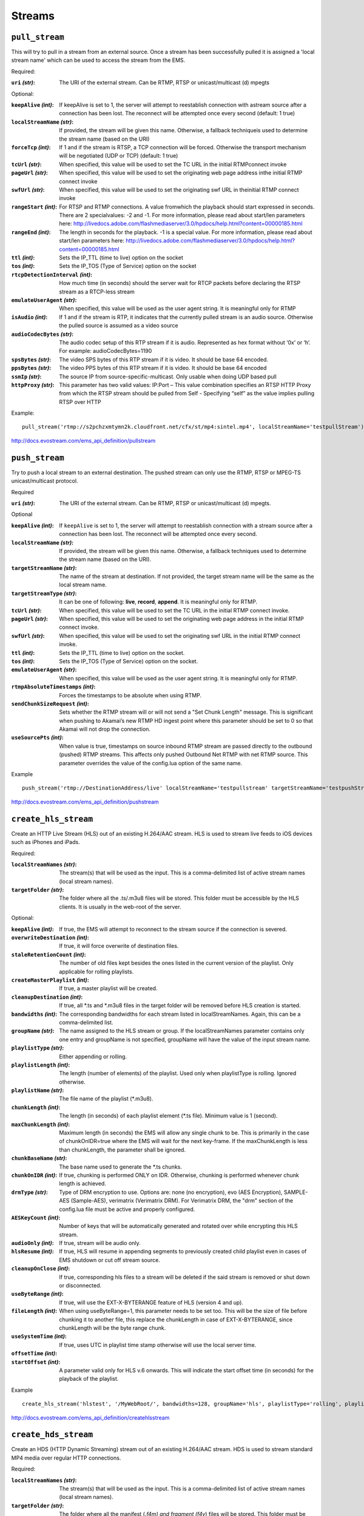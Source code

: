 .. _ref-api_streams:

=======
Streams
=======

``pull_stream``
===============

This will try to pull in a stream from an external source. Once a stream
has been successfully pulled it is assigned a 'local stream name' which can
be used to access the stream from the EMS.

Required:

:``uri`` `(str)`:
    The URI of the external stream. Can be RTMP, RTSP or
    unicast/multicast (d) mpegts

Optional:

:``keepAlive`` `(int)`:
    If keepAlive is set to 1, the server will attempt to
    reestablish connection with astream source after a connection has been
    lost. The reconnect will be attempted once every second
    (default: 1 true)

:``localStreamName`` `(str)`:
    If provided, the stream will be given this
    name. Otherwise, a fallback techniqueis used to determine the stream
    name (based on the URI)

:``forceTcp`` `(int)`:
    If 1 and if the stream is RTSP, a TCP connection will
    be forced. Otherwise the transport mechanism will be negotiated (UDP
    or TCP) (default: 1 true)

:``tcUrl`` `(str)`:
    When specified, this value will be used to set the TC URL in
    the initial RTMPconnect invoke

:``pageUrl`` `(str)`:
    When specified, this value will be used to set the
    originating web page address inthe initial RTMP connect invoke

:``swfUrl`` `(str)`:
    When specified, this value will be used to set the
    originating swf URL in theinitial RTMP connect invoke

:``rangeStart`` `(int)`:
    For RTSP and RTMP connections.  A value fromwhich the
    playback should start expressed in seconds. There are 2 specialvalues:
    -2 and -1. For more information, please read about start/len
    parameters here: http://livedocs.adobe.com/flashmediaserver/3.0/hpdocs/help.html?content=00000185.html

:``rangeEnd`` `(int)`:
    The length in seconds for the playback. -1 is a special
    value. For more information, please read about start/len parameters
    here: http://livedocs.adobe.com/flashmediaserver/3.0/hpdocs/help.html?content=00000185.html

:``ttl`` `(int)`:
    Sets the IP_TTL (time to live) option on the socket

:``tos`` `(int)`:
    Sets the IP_TOS (Type of Service) option on the socket

:``rtcpDetectionInterval`` `(int)`:
    How much time (in seconds) should the server
    wait for RTCP packets before declaring the RTSP stream as a RTCP-less
    stream

:``emulateUserAgent`` `(str)`:
    When specified, this value will be used as the
    user agent string. It is meaningful only for RTMP

:``isAudio`` `(int)`:
    If 1 and if the stream is RTP, it indicates that the
    currently pulled stream is an audio source. Otherwise the pulled
    source is assumed as a video source

:``audioCodecBytes`` `(str)`:
    The audio codec setup of this RTP stream if it is
    audio. Represented as hex format without ‘0x’ or ‘h’. For example:
    audioCodecBytes=1190

:``spsBytes`` `(str)`:
    The video SPS bytes of this RTP stream if it is video. It
    should be base 64 encoded.

:``ppsBytes`` `(str)`:
    The video PPS bytes of this RTP stream if it is video. It
    should be base 64 encoded

:``ssmIp`` `(str)`:
    The source IP from source-specific-multicast. Only usable
    when doing UDP based pull

:``httpProxy`` `(str)`:
    This parameter has two valid values: IP:Port – This
    value combination specifies an RTSP HTTP Proxy from which the RTSP
    stream should be pulled from Self - Specifying “self” as the value
    implies pulling RTSP over HTTP

Example::

 pull_stream('rtmp://s2pchzxmtymn2k.cloudfront.net/cfx/st/mp4:sintel.mp4', localStreamName='testpullStream')

http://docs.evostream.com/ems_api_definition/pullstream

``push_stream``
===============

Try to push a local stream to an external destination. The pushed stream
can only use the RTMP, RTSP or MPEG-TS unicast/multicast protocol.

Required

:``uri`` `(str)`:
    The URI of the external stream. Can be RTMP, RTSP or unicast/multicast
    (d) mpegts.

Optional

:``keepAlive`` `(int)`:
    If ``keepAlive`` is set to 1, the server will attempt to reestablish
    connection with a stream source after a connection has been lost. The
    reconnect will be attempted once every second.

:``localStreamName`` `(str)`:
    If provided, the stream will be given this name. Otherwise, a fallback
    techniques used to determine the stream name (based on the URI).

:``targetStreamName`` `(str)`:
    The name of the stream at destination. If not provided, the target
    stream name will be the same as the local stream name.

:``targetStreamType`` `(str)`:
    It can be one of following: **live**, **record**, **append**. It is
    meaningful only for RTMP.

:``tcUrl`` `(str)`:
    When specified, this value will be used to set the TC URL in the initial
    RTMP connect invoke.

:``pageUrl`` `(str)`:
    When specified, this value will be used to set the originating web page
    address in the initial RTMP connect invoke.

:``swfUrl`` `(str)`:
    When specified, this value will be used to set the originating swf URL
    in the initial RTMP connect invoke.

:``ttl`` `(int)`:
    Sets the IP_TTL (time to live) option on the socket.

:``tos`` `(int)`:
    Sets the IP_TOS (Type of Service) option on the socket.

:``emulateUserAgent`` `(str)`:
    When specified, this value will be used as the user agent string.
    It is meaningful only for RTMP.

:``rtmpAbsoluteTimestamps`` `(int)`:
    Forces the timestamps to be absolute when using RTMP.

:``sendChunkSizeRequest`` `(int)`:
    Sets whether the RTMP stream will or will not send a "Set Chunk Length"
    message. This is significant when pushing to Akamai’s new RTMP HD
    ingest point where this parameter should be set to 0 so that Akamai will
    not drop the connection.

:``useSourcePts`` `(int)`:
    When value is true, timestamps on source inbound RTMP stream are passed
    directly to the outbound (pushed) RTMP streams. This affects only pushed
    Outbound Net RTMP with net RTMP source. This parameter overrides the
    value of the config.lua option of the same name.

Example
::

 push_stream('rtmp://DestinationAddress/live' localStreamName='testpullstream' targetStreamName='testpushStream')

http://docs.evostream.com/ems_api_definition/pushstream

``create_hls_stream``
=====================

Create an HTTP Live Stream (HLS) out of an existing H.264/AAC stream. HLS
is used to stream live feeds to iOS devices such as iPhones and iPads.

Required:

:``localStreamNames`` `(str)`: The stream(s) that will be used as the input.
    This is a comma-delimited list of active stream names (local stream names).

:``targetFolder`` `(str)`: The folder where all the .ts/.m3u8 files will be
    stored. This folder must be accessible by the HLS clients. It is
    usually in the web-root of the server.

Optional:

:``keepAlive`` `(int)`: If true, the EMS will attempt to reconnect to the
    stream source if the connection is severed.

:``overwriteDestination`` `(int)`: If true, it will force overwrite of
    destination files.

:``staleRetentionCount`` `(int)`: The number of old files kept besides the ones
    listed in the current version of the playlist. Only applicable for
    rolling playlists.

:``createMasterPlaylist`` `(int)`: If true, a master playlist will be created.

:``cleanupDestination`` `(int)`: If true, all \*.ts and \*.m3u8 files in the
    target folder will be removed before HLS creation is started.

:``bandwidths`` `(int)`: The corresponding bandwidths for each stream listed in
    localStreamNames. Again, this can be a comma-delimited list.

:``groupName`` `(str)`: The name assigned to the HLS stream or group. If the
    localStreamNames parameter contains only one entry and groupName is
    not specified, groupName will have the value of the input stream name.

:``playlistType`` `(str)`: Either appending or rolling.

:``playlistLength`` `(int)`: The length (number of elements) of the playlist.
    Used only when playlistType is rolling. Ignored otherwise.

:``playlistName`` `(str)`: The file name of the playlist (\*.m3u8).

:``chunkLength`` `(int)`: The length (in seconds) of each playlist element (\*.ts
    file). Minimum value is 1 (second).

:``maxChunkLength`` `(int)`: Maximum length (in seconds) the EMS will allow any
    single chunk to be. This is primarily in the case of chunkOnIDR=true where
    the EMS will wait for the next key-frame. If the maxChunkLength is less than
    chunkLength, the parameter shall be ignored.

:``chunkBaseName`` `(str)`: The base name used to generate the \*.ts chunks.

:``chunkOnIDR`` `(int)`: If true, chunking is performed ONLY on IDR. Otherwise,
    chunking is performed whenever chunk length is achieved.

:``drmType`` `(str)`: Type of DRM encryption to use. Options are: none
    (no encryption), evo (AES Encryption), SAMPLE-AES (Sample-AES),
    verimatrix (Verimatrix DRM). For Verimatrix DRM, the "drm" section of
    the config.lua file must be active and properly configured.

:``AESKeyCount`` `(int)`: Number of keys that will be automatically generated
    and rotated over while encrypting this HLS stream.

:``audioOnly`` `(int)`: If true, stream will be audio only.

:``hlsResume`` `(int)`: If true, HLS will resume in appending segments to
    previously created child playlist even in cases of EMS shutdown or cut
    off stream source.

:``cleanupOnClose`` `(int)`: If true, corresponding hls files to a stream will
    be deleted if the said stream is removed or shut down or disconnected.

:``useByteRange`` `(int)`: If true, will use the EXT-X-BYTERANGE feature of HLS
    (version 4 and up).

:``fileLength`` `(int)`: When using useByteRange=1, this parameter needs to be
    set too. This will be the size of file before chunking it to another
    file, this replace the chunkLength in case of EXT-X-BYTERANGE, since
    chunkLength will be the byte range chunk.

:``useSystemTime`` `(int)`: If true, uses UTC in playlist time stamp otherwise
    will use the local server time.

:``offsetTime`` `(int)`:

:``startOffset`` `(int)`: A parameter valid only for HLS v.6 onwards. This will
    indicate the start offset time (in seconds) for the playback of the
    playlist.

Example
::

 create_hls_stream('hlstest', '/MyWebRoot/', bandwidths=128, groupName='hls', playlistType='rolling', playlistLength=10, chunkLength=5)

http://docs.evostream.com/ems_api_definition/createhlsstream

``create_hds_stream``
=====================

Create an HDS (HTTP Dynamic Streaming) stream out of an existing H.264/AAC
stream. HDS is used to stream standard MP4 media over regular HTTP
connections.

Required:

:``localStreamNames`` `(str)`: The stream(s) that will be used as the input.
    This is a comma-delimited list of active stream names (local stream
    names).

:``targetFolder`` `(str)`: The folder where all the manifest (*.f4m) and
    fragment (f4v*) files will be stored. This folder must be accessible by
    the HDS clients. It is usually in the web-root of the server.

Optional:

:``bandwidths`` `(int)`: The corresponding bandwidths for each stream listed in
    localStreamNames. Again, this can be a comma-delimited list.

:``chunkBaseName`` `(str)`: The base name used to generate the fragments.

:``chunkLength`` `(int)`: The length (in seconds) of fragments to be made.
    Minimum value is 1 (second)

:``chunkOnIDR`` `(int)`: If true, chunking is performed ONLY on IDR. Otherwise,
    chunking is performed whenever chunk length is achieved.

:``groupName`` `(str)`: The name assigned to the HDS stream or group. If the
    ``localStreamNames`` parameter contains only one entry and ``groupName`` is
    not specified, ``groupName`` will have the value of the input stream name.

:``keepAlive`` `(int)`: If true, the EMS will attempt to reconnect to the
    stream source if the connection is severed.

:``manifestName`` `(str)`: The manifest file name.

:``overwriteDestination`` `(int)`: If true, it will allow overwrite of
    destination files.

:``playlistType`` `(str)`: Either `appending` or `rolling`.

:``playlistLength`` `(int)`: The number of fragments before the server starts to
    overwrite the older fragments. Used only when ``playlistType`` is
    `rolling`. Ignored otherwise.
:type playlistLength: int

:``staleRetentionCount`` `(int)`: The number of old files kept besides the ones
    listed in the current version of the playlist. Only applicable for
    `rolling` playlists.

:``createMasterPlaylist`` `(int)`: If true, a master playlist will be created.

:``cleanupDestination`` `(int)`: If true, all manifest and fragment files in the
    target folder will be removed before HDS creation is started.

Example
::

 create_hds_stream('testpullStream', '../evo-webroot', groupName='hds', playlistType='rolling')

http://docs.evostream.com/ems_api_definition/createhdsstream

``list_streams_ids``
====================

Get a list of IDs for every active stream.

Example
::

    list_streams_ids()

http://docs.evostream.com/ems_api_definition/liststreamsids

``get_stream_info``
===================

Returns a detailed set of information about a stream.

Required:

One of these parameters is required.

:``id`` `(int)`:
    The uniqueId of the stream. Usually a value returned by listStreamsIDs.

:``localStreamName`` `(str)`:
    The name of the stream.

Example::

    get_stream_info(id=1)

http://docs.evostream.com/ems_api_definition/getstreaminfo

``list_streams``
================

Provides a detailed description of all active streams.

Optional:

:``disableInternalStreams`` `(int)`:
    If this is 1 (true), internal streams (origin-edge related) are filtered
    out from the list

Example::

 list_streams()

http://docs.evostream.com/ems_api_definition/liststreams

``get_streams_count``
=====================

Returns the number of active streams.

Example
::

    get_streams_count()

``shutdown_stream``
===================

Terminates a specific stream. When ``permanently=1`` is used, this command is
analogous to ``remove_config``.

Required:

One of these parameters is required.

:``id`` `(int)`:
    The uniqueId of the stream that needs to be terminated. The
    stream ID’s can be obtained using the listStreams command.

:``localStreamName`` `(str)`:
    The name of the inbound stream which you wish to
    terminate. This will also terminate any outbound streams that are
    dependent upon this input stream.

Optional:

:``permanently`` `(int)`:
    If true, the corresponding push/pull configuration will
    also be terminated. Therefore, the stream will NOT be reconnected when
    the server restarts

Example::

 shutdown_stream(id=55)

http://docs.evostream.com/ems_api_definition/shutdownstream

``list_config``
===============

Returns a list with all push/pull configurations.

Whenever the pullStream or pushStream interfaces are called, a record
containing the details of the pull or push is created in the
``pullpushconfig.xml`` file. Then, the next time the EMS is started, the
``pullpushconfig.xml`` file is read, and the EMS attempts to reconnect all of
the previous pulled or pushed streams.

Example::

 list_config()

http://docs.evostream.com/ems_api_definition/listconfig

``remove_config``
=================

This command will both stop the stream and remove the corresponding
configuration entry. This command is the same as performing::

 shutdownStream permanently=1

Required:

One of these parameters is required.

:``id`` `(int)`:
    The configId of the configuration that needs to be removed.
    ConfigId’s can be obtained from the listConfig interface. Removing an
    inbound stream will also automatically remove all associated outbound
    streams.

:``groupName`` `(str)`:
    The name of the group that needs to be removed (applicable to HLS, HDS and
    external processes).

Optional:

:``removeHlsHdsFiles`` `(int)`:
    If 1 (true) and the stream is HLS or HDS, the folder associated with it
    will be removed.

Example::

 remove_config(id=55)

http://docs.evostream.com/ems_api_definition/removeconfig

``get_config_info``
===================

Returns the information of the stream by the `configId`.

Required:

:``id`` `(int)`:
    The `configId` of the configuration to get some information.

Example:
::

 get_config_info(id=1)

http://docs.evostream.com/ems_api_definition/getconfiginfo

``is_stream_running``
=====================

Checks a specific stream if it is running or not.

Required:

One of these parameters is required.

:``id`` `(int)`: The unique id of the stream to check.

:``localStreamName`` `(str)`: The name of the stream to check.

Example:
::

 is_stream_running(id=1)
 is_stream_running(localStreamName='testStream')

http://docs.evostream.com/ems_api_definition/isstreamrunning
